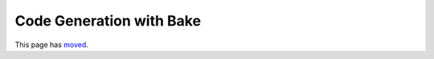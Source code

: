 Code Generation with Bake
#########################

This page has `moved <https://book.cakephp.org/bake/1.x/en/usage.html>`__.
